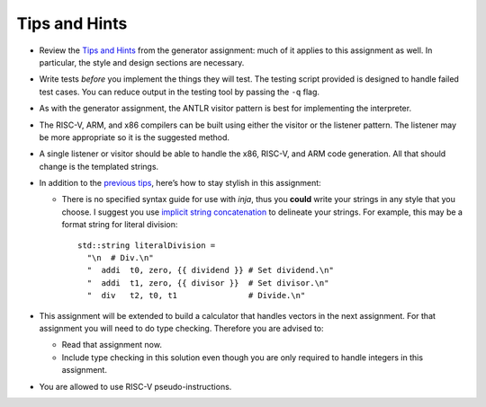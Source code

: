 Tips and Hints
==============

-  Review the `Tips and
   Hints <https://webdocs.cs.ualberta.ca/%7Ec415/generator/>`__ from the
   generator assignment: much of it applies to this assignment as well.
   In particular, the style and design sections are necessary.

-  Write tests *before* you implement the things they will test. The
   testing script provided is designed to handle failed test cases. You
   can reduce output in the testing tool by passing the ``-q`` flag.

-  As with the generator assignment, the ANTLR visitor pattern is best
   for implementing the interpreter.

-  The RISC-V, ARM, and x86 compilers can be built using either the
   visitor or the listener pattern. The listener may be more appropriate
   so it is the suggested method.

-  A single listener or visitor should be able to handle the x86, RISC-V,
   and ARM code generation. All that should change is the templated
   strings.

-  In addition to the `previous
   tips <https://webdocs.cs.ualberta.ca/%7Ec415/generator/>`__, here’s
   how to stay stylish in this assignment:

   -  There is no specified syntax guide for use with *inja*, thus you
      **could** write your strings in any style that you choose. I
      suggest you use `implicit string
      concatenation <https://softwareengineering.stackexchange.com/q/254984>`__
      to delineate your strings. For example, this may be a format
      string for literal division:

      ::

                   std::string literalDivision =
                     "\n  # Div.\n"
                     "  addi  t0, zero, {{ dividend }} # Set dividend.\n"
                     "  addi  t1, zero, {{ divisor }}  # Set divisor.\n"
                     "  div   t2, t0, t1               # Divide.\n"

-  This assignment will be extended to build a calculator that handles
   vectors in the next assignment. For that assignment you will need to
   do type checking. Therefore you are advised to:

   -  Read that assignment now.

   -  Include type checking in this solution even though you are only
      required to handle integers in this assignment.

-  You are allowed to use RISC-V pseudo-instructions.


